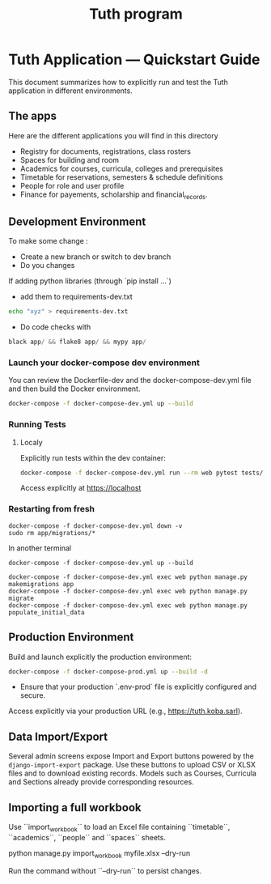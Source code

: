 #+TITLE: Tuth program

* Tuth Application — Quickstart Guide

This document summarizes how to explicitly run and test the Tuth application in different environments.
** The apps
Here are the different applications you will find in this directory
- Registry for documents, registrations, class rosters
- Spaces for building and room
- Academics for courses, curricula, colleges and prerequisites
- Timetable for reservations, semesters & schedule definitions
- People for role and user profile  
- Finance for payements, scholarship and financial_records.


** Development Environment
To make some change :
- Create a new branch or switch to dev branch
- Do you changes
If adding python libraries (through `pip install ...`)
- add them to requirements-dev.txt
#+BEGIN_SRC bash  
echo "xyz" > requirements-dev.txt
#+END_SRC
- Do code checks with 
#+BEGIN_SRC python
black app/ && flake8 app/ && mypy app/
#+END_SRC


*** Launch your docker-compose dev environment
You can review the Dockerfile-dev and the docker-compose-dev.yml file and then build the Docker environment.
#+begin_src bash
docker-compose -f docker-compose-dev.yml up --build
#+end_src

*** Running Tests 
**** Localy

Explicitly run tests within the dev container:

#+begin_src bash
docker-compose -f docker-compose-dev.yml run --rm web pytest tests/
#+end_src

Access explicitly at [[https://localhost][https://localhost]]

*** Restarting from fresh
#+BEGIN_SRC bash term2
  docker-compose -f docker-compose-dev.yml down -v
  sudo rm app/migrations/*
#+END_SRC

In another terminal
#+BEGIN_SRC bash term2
   docker-compose -f docker-compose-dev.yml up --build
#+END_SRC

#+BEGIN_SRC bash  term3
    docker-compose -f docker-compose-dev.yml exec web python manage.py makemigrations app
    docker-compose -f docker-compose-dev.yml exec web python manage.py migrate
    docker-compose -f docker-compose-dev.yml exec web python manage.py populate_initial_data
#+END_SRC



** Production Environment

Build and launch explicitly the production environment:

#+begin_src bash
docker-compose -f docker-compose-prod.yml up --build -d
#+end_src

- Ensure that your production `.env-prod` file is explicitly configured and secure.

Access explicitly via your production URL (e.g., [[https://tuth.koba.sarl][https://tuth.koba.sarl]]).

** Data Import/Export

Several admin screens expose Import and Export buttons powered by
the =django-import-export= package. Use these buttons to upload CSV
or XLSX files and to download existing records. Models such as
Courses, Curricula and Sections already provide corresponding
resources.


** Importing a full workbook
Use ``import_workbook`` to load an Excel file containing
``timetable``, ``academics``, ``people`` and ``spaces`` sheets.

# +begin_src bash
python manage.py import_workbook myfile.xlsx --dry-run
# +end_src
Run the command without ``--dry-run`` to persist changes.
